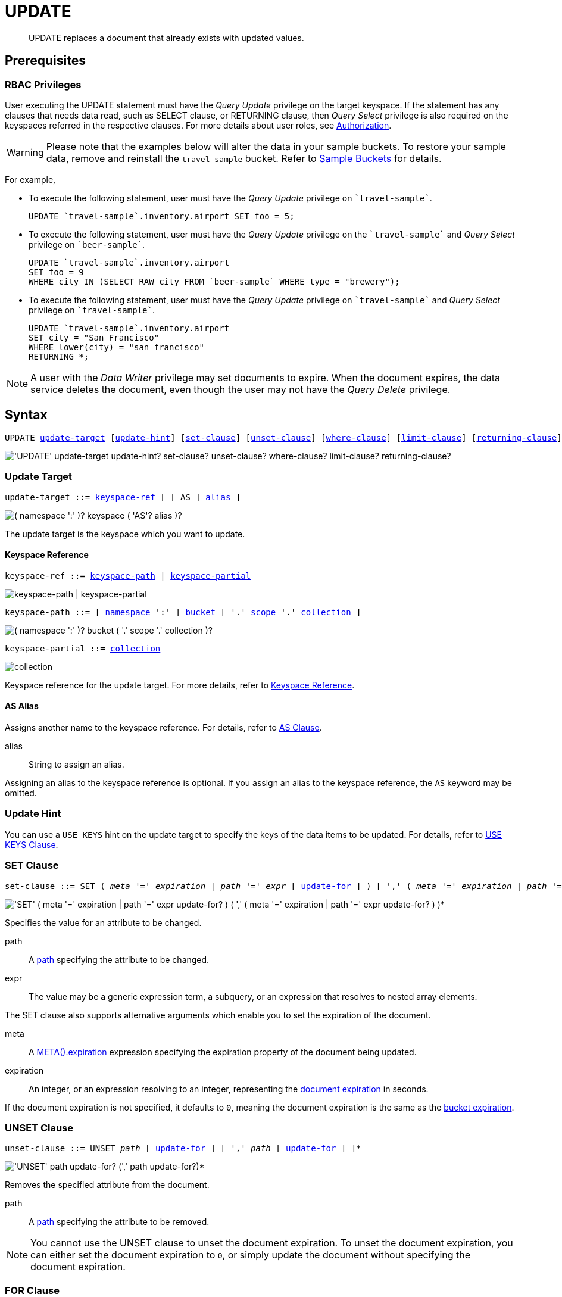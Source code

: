 = UPDATE
:page-topic-type: concept
:imagesdir: ../../assets/images

:authorization-overview: xref:learn:security/authorization-overview.adoc
:bucket-expiration: xref:learn:buckets-memory-and-storage/expiration.adoc
:logical-hierarchy: xref:n1ql-intro/sysinfo.adoc#logical-hierarchy
:document-expiration: xref:3.0@java-sdk:howtos:kv-operations.adoc#document-expiration
:meta: xref:n1ql-language-reference/metafun.adoc#meta
:returning-clause: xref:n1ql-language-reference/insert.adoc#returning-clause
:use-keys-clause: xref:n1ql-language-reference/hints.adoc#use-keys-clause

:from: xref:n1ql-language-reference/from.adoc
:from-keyspace-ref: {from}#from-keyspace-ref
:as-clause: {from}#section_ax5_2nx_1db

[abstract]
UPDATE replaces a document that already exists with updated values.

== Prerequisites

=== RBAC Privileges

User executing the UPDATE statement must have the _Query Update_ privilege on the target keyspace.
If the statement has any clauses that needs data read, such as SELECT clause, or RETURNING clause, then _Query Select_ privilege is also required on the keyspaces referred in the respective clauses.
For more details about user roles, see
{authorization-overview}[Authorization].

WARNING: Please note that the examples below will alter the data in your sample buckets.
To restore your sample data, remove and reinstall the `travel-sample` bucket.
Refer to xref:manage:manage-settings/install-sample-buckets.adoc[Sample Buckets] for details.

For example,

* To execute the following statement, user must have the _Query Update_ privilege on `pass:c[`travel-sample`]`.
+
[source,n1ql]
----
UPDATE `travel-sample`.inventory.airport SET foo = 5;
----

* To execute the following statement, user must have the _Query Update_ privilege on the `pass:c[`travel-sample`]` and _Query Select_ privilege on `pass:c[`beer-sample`]`.
+
[source,n1ql]
----
UPDATE `travel-sample`.inventory.airport
SET foo = 9
WHERE city IN (SELECT RAW city FROM `beer-sample` WHERE type = "brewery");
----

* To execute the following statement, user must have the _Query Update_ privilege on `pass:c[`travel-sample`]` and _Query Select_ privilege on `pass:c[`travel-sample`]`.
+
[source,n1ql]
----
UPDATE `travel-sample`.inventory.airport
SET city = "San Francisco"
WHERE lower(city) = "san francisco"
RETURNING *;
----

[NOTE]
A user with the _Data Writer_ privilege may set documents to expire.
When the document expires, the data service deletes the document, even though the user may not have the _Query Delete_ privilege.

== Syntax

[subs="normal"]
----
UPDATE <<update-target,update-target>> [<<update-hint,update-hint>>] [<<set-clause,set-clause>>] [<<unset-clause,unset-clause>>] [<<where-clause,where-clause>>] [<<limit-clause,limit-clause>>] [<<returning-clause,returning-clause>>]
----

image::n1ql-language-reference/update.png["'UPDATE' update-target update-hint? set-clause? unset-clause? where-clause? limit-clause? returning-clause?"]

[[update-target]]
=== Update Target

[subs="normal"]
----
update-target ::= <<keyspace-ref,keyspace-ref>> [ [ AS ] <<update-alias,alias>> ]
----

image::n1ql-language-reference/merge-source-keyspace.png["( namespace ':' )? keyspace ( 'AS'? alias )?"]

The update target is the keyspace which you want to update.

[[keyspace-ref]]
==== Keyspace Reference

[subs="normal"]
----
keyspace-ref ::= <<keyspace-path>> | <<keyspace-partial>>
----

image::n1ql-language-reference/keyspace-ref.png["keyspace-path | keyspace-partial"]

[#keyspace-path,reftext="keyspace-path",subs="normal"]
----
keyspace-path ::= [ {logical-hierarchy}[namespace] ':' ] {logical-hierarchy}[bucket] [ '.' {logical-hierarchy}[scope] '.' {logical-hierarchy}[collection] ]
----

image::n1ql-language-reference/keyspace-path.png["( namespace ':' )? bucket ( '.' scope '.' collection )?"]

[#keyspace-partial,reftext="keyspace-partial",subs="normal"]
----
keyspace-partial ::= {logical-hierarchy}[collection]
----

image::n1ql-language-reference/keyspace-partial.png["collection"]

Keyspace reference for the update target.
For more details, refer to {from-keyspace-ref}[Keyspace Reference].

[id="update-alias"]
==== AS Alias

Assigns another name to the keyspace reference.
For details, refer to {as-clause}[AS Clause].

alias::
String to assign an alias.

Assigning an alias to the keyspace reference is optional.
If you assign an alias to the keyspace reference, the `AS` keyword may be omitted.

[[update-hint]]
=== Update Hint

You can use a `USE KEYS` hint on the update target to specify the keys of the data items to be updated.
For details, refer to {use-keys-clause}[USE KEYS Clause].

[[set-clause]]
=== SET Clause

[subs="normal"]
----
set-clause ::= SET ( _meta_ '=' _expiration_ | _path_ '=' _expr_ [ <<update-for,update-for>> ] ) [ ',' ( _meta_ '=' _expiration_ | _path_ '=' _expr_ [ <<update-for,update-for>> ] ) ]*
----

image::n1ql-language-reference/set-clause.png["'SET' ( meta '=' expiration | path '=' expr update-for? ) ( ',' ( meta '=' expiration | path '=' expr update-for? ) )*"]

Specifies the value for an attribute to be changed.

path::
A <<path,path>> specifying the attribute to be changed.

expr::
The value may be a generic expression term, a subquery, or an expression that resolves to nested array elements.

The SET clause also supports alternative arguments which enable you to set the expiration of the document.

meta::
A {meta}[META().expiration] expression specifying the expiration property of the document being updated.

expiration::
An integer, or an expression resolving to an integer, representing the {document-expiration}[document expiration] in seconds.

If the document expiration is not specified, it defaults to `0`, meaning the document expiration is the same as the {bucket-expiration}[bucket expiration].

[[unset-clause]]
=== UNSET Clause

[subs="normal"]
----
unset-clause ::= UNSET _path_ [ <<update-for,update-for>> ] [ ',' _path_ [ <<update-for,update-for>> ] ]*
----

image::n1ql-language-reference/unset-clause.png["'UNSET' path update-for? (',' path update-for?)*"]

Removes the specified attribute from the document.

path::
A <<path,path>> specifying the attribute to be removed.

[NOTE]
You cannot use the UNSET clause to unset the document expiration.
To unset the document expiration, you can either set the document expiration to `0`, or simply update the document without specifying the document expiration.

[[update-for]]
=== FOR Clause

[subs="normal"]
----
update-for ::= ( FOR [ _name-var_ ':' ] _var_ ( IN | WITHIN ) <<path,path>> [ ',' [ _name-var_ ':' ] _var_ ( IN | WITHIN ) <<path,path>> ]* )+ [ WHEN _cond_ ] END
----

image::n1ql-language-reference/update-for.png["('FOR' (name-var ':')? var ('IN' | 'WITHIN') path (',' (name-var ':')? var ('IN' | 'WITHIN') path)*)+ ('WHEN' cond)? 'END'"]

[#path,subs="normal"]
----
path ::= _identifier_ [ '[' _expr_ ']' ]* [ '.' <<path,path>> ]
----

image::n1ql-language-reference/path.png["'identifier ('[' expr ']')* ( '.' path )?"]

Uses the FOR statement to iterate over a nested array to SET or UNSET the given attribute for every matching element in the array.
The FOR clause can evaluate functions and expressions, and the UPDATE statement supports multiple nested FOR expressions to access and update fields in nested arrays.
Additional array levels are supported by chaining the FOR clauses.

=== WHERE Clause

[subs="normal"]
----
where-clause ::= WHERE _cond_
----

image::n1ql-language-reference/where-clause.png[]

Specifies the condition that needs to be met for data to be updated.
Optional.

=== LIMIT Clause

[subs="normal"]
----
limit-clause ::= LIMIT _expr_
----

image::n1ql-language-reference/limit-clause.png[]

Specifies the greatest number of objects that can be updated.
This clause must have a non-negative integer as its upper bound.
Optional.

=== RETURNING Clause

[subs="normal"]
----
returning-clause ::= RETURNING ( _result-expr_ [ ',' _result-expr_ ]* | ( RAW | ELEMENT | VALUE ) _expr_ )
----

image::n1ql-language-reference/returning-clause.png["'RETURNING' (result-expr (',' result-expr)* | ('RAW' | 'ELEMENT' | 'VALUE') expr)"]

Specifies the information to be returned by the operation as a query result.
For more details, refer to {returning-clause}[RETURNING Clause].

== Examples

NOTE: For some of these examples, the Query Workbench may warn you that the query has no WHERE clause and will update all documents.
In this case, you can ignore the warning: the USE KEYS hint in these examples ensures that the query updates only one document.

[[example-1]]
.Set an attribute
====
The following statement sets the nickname of the landmark "Tradeston Pedestrian Bridge" to "Squiggly Bridge".

[source,n1ql]
----
UPDATE `travel-sample`.inventory.landmark 
USE KEYS "landmark_10090" 
SET nickname = "Squiggly Bridge" 
RETURNING landmark.nickname;
----

[source,json]
----
[
  {
    "nickname": "Squiggly Bridge"
  }
]
----
====

[[example-2]]
.Unset an attribute
====
This statement removes the `nickname` attribute from the `travel-sample` keyspace for the document with the key `landmark_10090`.

[source,n1ql]
----
UPDATE `travel-sample`.inventory.landmark 
USE KEYS "landmark_10090" 
UNSET nickname 
RETURNING landmark.name;
----

[source,json]
----
[
  {
    "name": "Tradeston Pedestrian Bridge"
  }
]
----
====

[[example-3]]
.Set attributes in an array
====
This statement sets the `codeshare` attribute for each element in the `schedule` array for document `route_10003` in the `travel-sample` keyspace.

[source,n1ql]
----
UPDATE `travel-sample`.inventory.route t 
USE KEYS "route_10003" 
SET s.codeshare = NULL FOR s IN schedule END 
RETURNING t;
----

[source,json]
----
[
  {
    "t": {
      "airline": "AF",
      "airlineid": "airline_137",
      "destinationairport": "ATL",
      "distance": 654.9546621929924,
      "equipment": "757 739",
      "id": 10003,
      "schedule": [
        {
          "codeshare": null,
          "day": 0,
          "flight": "AF986",
          "utc": "22:26:00"
        },
        {
          "codeshare": null,
          "day": 0,
          "flight": "AF962",
          "utc": "04:25:00"
        },
        {
          "codeshare": null,
          "day": 0,
          "flight": "AF301",
          "utc": "12:11:00"
        },
        {
          "codeshare": null,
          "day": 0,
          "flight": "AF923",
          "utc": "04:31:00"
        },
        {
          "codeshare": null,
          "day": 0,
          "flight": "AF908",
          "utc": "07:23:00"
        },
        {
          "codeshare": null,
          "day": 1,
          "flight": "AF085",
          "utc": "20:08:00"
        },
        {
          "codeshare": null,
          "day": 1,
          "flight": "AF450",
          "utc": "08:08:00"
        },
        {
          "codeshare": null,
          "day": 2,
          "flight": "AF538",
          "utc": "02:03:00"
        },
        {
          "codeshare": null,
          "day": 2,
          "flight": "AF797",
          "utc": "13:57:00"
        },
        {
          "codeshare": null,
          "day": 2,
          "flight": "AF355",
          "utc": "01:56:00"
        },
        {
          "codeshare": null,
          "day": 3,
          "flight": "AF535",
          "utc": "19:36:00"
        },
        {
          "codeshare": null,
          "day": 3,
          "flight": "AF110",
          "utc": "19:03:00"
        },
        {
          "codeshare": null,
          "day": 3,
          "flight": "AF595",
          "utc": "09:41:00"
        },
        {
          "codeshare": null,
          "day": 3,
          "flight": "AF072",
          "utc": "09:43:00"
        },
        {
          "codeshare": null,
          "day": 3,
          "flight": "AF358",
          "utc": "23:52:00"
        },
        {
          "codeshare": null,
          "day": 4,
          "flight": "AF759",
          "utc": "09:24:00"
        },
        {
          "codeshare": null,
          "day": 4,
          "flight": "AF922",
          "utc": "02:44:00"
        },
        {
          "codeshare": null,
          "day": 5,
          "flight": "AF016",
          "utc": "06:53:00"
        },
        {
          "codeshare": null,
          "day": 5,
          "flight": "AF962",
          "utc": "00:50:00"
        },
        {
          "codeshare": null,
          "day": 5,
          "flight": "AF222",
          "utc": "16:21:00"
        },
        {
          "codeshare": null,
          "day": 5,
          "flight": "AF201",
          "utc": "12:13:00"
        },
        {
          "codeshare": null,
          "day": 5,
          "flight": "AF792",
          "utc": "09:33:00"
        },
        {
          "codeshare": null,
          "day": 6,
          "flight": "AF271",
          "utc": "14:35:00"
        },
        {
          "codeshare": null,
          "day": 6,
          "flight": "AF484",
          "utc": "23:21:00"
        },
        {
          "codeshare": null,
          "day": 6,
          "flight": "AF248",
          "utc": "15:40:00"
        },
        {
          "codeshare": null,
          "day": 6,
          "flight": "AF130",
          "utc": "00:02:00"
        },
        {
          "codeshare": null,
          "day": 6,
          "flight": "AF540",
          "utc": "11:07:00"
        }
      ],
      "sourceairport": "TPA",
      "stops": 0,
      "type": "route"
    }
  }
]
----
====

[[example-4]]
.Set nested array elements
====
[source,n1ql]
----
UPDATE `travel-sample`.inventory.hotel AS h USE KEYS "hotel_10025"
SET i.ratings = OBJECT_ADD(i.ratings, "new", "new_value" ) FOR i IN reviews END
RETURNING h.reviews[*].ratings;
----

[source,json]
----
[
  {
    "ratings": [
      {
        "Cleanliness": 5,
        "Location": 4,
        "Overall": 4,
        "Rooms": 3,
        "Service": 5,
        "Value": 4,
        "new": "new_value"
      },
      {
        "Business service (e.g., internet access)": 4,
        "Check in / front desk": 4,
        "Cleanliness": 4,
        "Location": 4,
        "Overall": 4,
        "Rooms": 3,
        "Service": 3,
        "Value": 5,
        "new": "new_value"
      }
    ]
  }
]
----
====

[[example-5]]
.Access nested arrays
====
.Query
[source,n1ql]
----
UPDATE `travel-sample`.inventory.hotel AS h USE KEYS "hotel_10025"
UNSET i.new FOR i IN
  (ARRAY j.ratings FOR j IN reviews END)
END
RETURNING h.reviews[*].ratings;
----

.Result
[source,json]
----
[
  {
    "ratings": [
      {
        "Cleanliness": 5,
        "Location": 4,
        "Overall": 4,
        "Rooms": 3,
        "Service": 5,
        "Value": 4
      },
      {
        "Business service (e.g., internet access)": 4,
        "Check in / front desk": 4,
        "Cleanliness": 4,
        "Location": 4,
        "Overall": 4,
        "Rooms": 3,
        "Service": 3,
        "Value": 5
      }
    ]
  }
]
----
====

[[example-6]]
.Update a document with the results of a subquery
====
.Query
[source,n1ql]
----
UPDATE `travel-sample`.inventory.airport AS a
SET hotels = 
  (SELECT  h.name, h.id 
  FROM  `travel-sample` AS h  
  WHERE h.type = "hotel" AND h.city = "Nice")
WHERE a.faa ="NCE"
RETURNING a;
----

.Result
[source,json]
----
[
  {
    "a": {
      "airportname": "Cote D\\'Azur",
      "city": "Nice",
      "country": "France",
      "faa": "NCE",
      "foo": 5,
      "geo": {
        "alt": 12,
        "lat": 43.658411,
        "lon": 7.215872
      },
      "hotels": [
        {
          "id": 20421,
          "name": "NH Nice"
        },
        {
          "id": 20420,
          "name": "Hotel Anis"
        },
        {
          "id": 20419,
          "name": "Best Western Hotel Riviera Nice"
        },
        {
          "id": 20425,
          "name": "Negresco"
        },
        {
          "id": 20424,
          "name": "Grimaldi Hotel Nice"
        },
        {
          "id": 20422,
          "name": "Hotel Suisse"
        },
        {
          "id": 20423,
          "name": "Gounod"
        }
      ],
      "icao": "LFMN",
      "id": 1354,
      "type": "airport",
      "tz": "Europe/Paris"
    }
  }
]
----
====

[[example-7]]
.Update a document and set expiration
====
Update a document and set the expiration to 1 week.

.Query
[source,n1ql]
----
UPDATE `travel-sample`.inventory.route t USE KEYS "route_10003"
SET meta(t).expiration = 7*24*60*60,
s.codeshare = NULL FOR s IN schedule END;
----
====

[[example-8]]
.Update a document and preserve expiration
====
.Query
[source,n1ql]
----
UPDATE `travel-sample`.inventory.route t USE KEYS "route_10003"
SET meta(t).expiration = meta(t).expiration,
s.codeshare = NULL FOR s IN schedule END;
----
====

[[example-9]]
.Update a document and unset expiration
====
Set the document expiration to 0 to unset the document expiration.
(In this case, the document expiration defaults to be the same as the bucket expiration.)

.Query
[source,n1ql]
----
UPDATE `travel-sample`.inventory.route t USE KEYS "route_10003"
SET meta(t).expiration = 0,
s.codeshare = NULL FOR s IN schedule END;
----

Alternatively, if you update the document without specifying the document expiration, the document expiration defaults to 0.

.Query
[source,n1ql]
----
UPDATE `travel-sample`.inventory.route t USE KEYS "route_10003"
SET s.codeshare = NULL FOR s IN schedule END;
----
====
